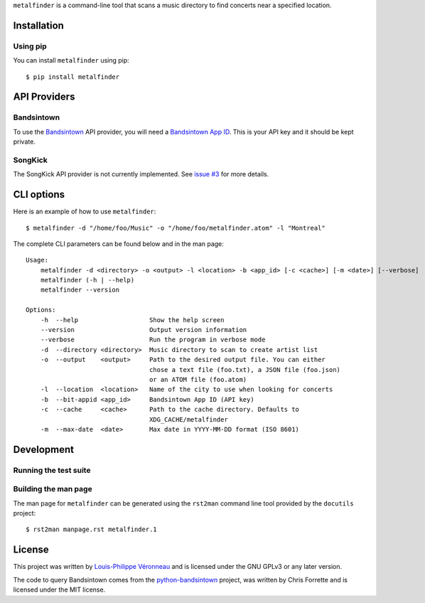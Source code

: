 ``metalfinder`` is a command-line tool that scans a music directory to find
concerts near a specified location.

Installation
============

Using pip
---------

You can install ``metalfinder`` using pip::

    $ pip install metalfinder

API Providers
=============

Bandsintown
-----------

To use the `Bandsintown`_ API provider, you will need a `Bandsintown App ID`_.
This is your API key and it should be kept private.

.. _Bandsintown: https://bandsintown.com
.. _Bandsintown App ID: https://www.artists.bandsintown.com/support/api-installation

SongKick
--------

The SongKick API provider is not currently implemented. See `issue #3`_ for more
details.

.. _issue #3: https://gitlab.com/baldurmen/metalfinder/-/issues/3

CLI options
===========

Here is an example of how to use ``metalfinder``::

     $ metalfinder -d "/home/foo/Music" -o "/home/foo/metalfinder.atom" -l "Montreal"

The complete CLI parameters can be found below and in the man page::

    Usage:
        metalfinder -d <directory> -o <output> -l <location> -b <app_id> [-c <cache>] [-m <date>] [--verbose]
        metalfinder (-h | --help)
        metalfinder --version

    Options:
        -h  --help                   Show the help screen
        --version                    Output version information
        --verbose                    Run the program in verbose mode
        -d  --directory <directory>  Music directory to scan to create artist list
        -o  --output    <output>     Path to the desired output file. You can either
                                     chose a text file (foo.txt), a JSON file (foo.json)
                                     or an ATOM file (foo.atom)
        -l  --location  <location>   Name of the city to use when looking for concerts
        -b  --bit-appid <app_id>     Bandsintown App ID (API key)
        -c  --cache     <cache>      Path to the cache directory. Defaults to
                                     XDG_CACHE/metalfinder
        -m  --max-date  <date>       Max date in YYYY-MM-DD format (ISO 8601)

Development
=============

Running the test suite
----------------------

Building the man page
---------------------

The man page for ``metalfinder`` can be generated using the ``rst2man`` command
line tool provided by the ``docutils`` project::

    $ rst2man manpage.rst metalfinder.1

License
=======

This project was written by `Louis-Philippe Véronneau`_ and is licensed under
the GNU GPLv3 or any later version.

The code to query Bandsintown comes from the `python-bandsintown`_ project, was
written by Chris Forrette and is licensed under the MIT license.

.. _Louis-Philippe Véronneau: https://veronneau.org
.. _python-bandsintown: https://github.com/chrisforrette/python-bandsintown
